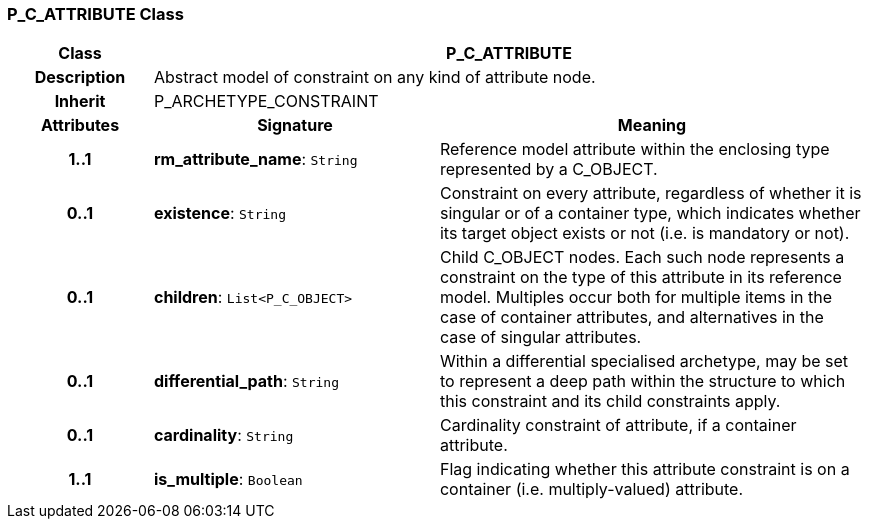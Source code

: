 === P_C_ATTRIBUTE Class

[cols="^1,2,3"]
|===
h|*Class*
2+^h|*P_C_ATTRIBUTE*

h|*Description*
2+a|Abstract model of constraint on any kind of attribute node.

h|*Inherit*
2+|P_ARCHETYPE_CONSTRAINT

h|*Attributes*
^h|*Signature*
^h|*Meaning*

h|*1..1*
|*rm_attribute_name*: `String`
a|Reference model attribute within the enclosing type represented by a C_OBJECT.

h|*0..1*
|*existence*: `String`
a|Constraint on every attribute, regardless of whether it is singular or of a container type, which indicates whether its target object exists or not (i.e. is mandatory or not).

h|*0..1*
|*children*: `List<P_C_OBJECT>`
a|Child C_OBJECT nodes. Each such node represents a constraint on the type of this attribute in its reference model. Multiples occur both for multiple items in the case of container attributes, and alternatives in the case of singular attributes. 

h|*0..1*
|*differential_path*: `String`
a|Within a differential specialised archetype, may be set to represent a deep path within the structure to which this constraint and its child constraints apply.

h|*0..1*
|*cardinality*: `String`
a|Cardinality constraint of attribute, if a container attribute.

h|*1..1*
|*is_multiple*: `Boolean`
a|Flag indicating whether this attribute constraint is on a container (i.e. multiply-valued) attribute.
|===

